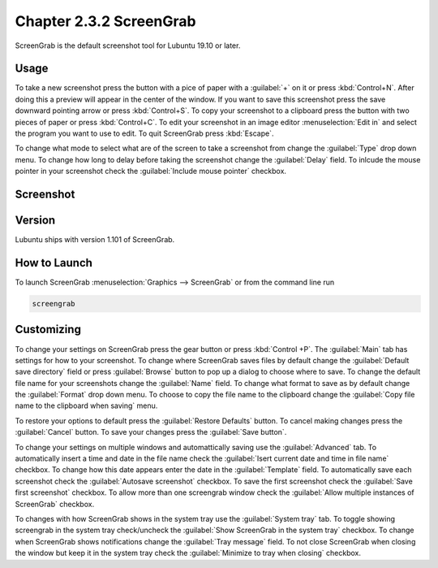 Chapter 2.3.2 ScreenGrab
========================

ScreenGrab is the default screenshot tool for Lubuntu 19.10 or later.

Usage
-----
To take a new screenshot press the button with a pice of paper with a :guilabel:`+` on it or press :kbd:`Control+N`. After doing this a preview will appear in the center of the window. If you want to save this screenshot press the save downward pointing arrow or press :kbd:`Control+S`. To copy your screenshot to a clipboard press the button with two pieces of paper or press :kbd:`Control+C`. To edit your screenshot in an image editor :menuselection:`Edit in` and select the program you want to use to edit. To quit ScreenGrab press :kbd:`Escape`.

To change what mode to select what are of the screen to take a screenshot from change the :guilabel:`Type` drop down menu. To change how long to delay before taking the screenshot change the :guilabel:`Delay` field. To inlcude the mouse pointer in your screenshot check the :guilabel:`Include mouse pointer` checkbox.

Screenshot
----------
.. image:: screengrab.png

Version
-------
Lubuntu ships with version 1.101 of ScreenGrab.

How to Launch
-------------
To launch ScreenGrab :menuselection:`Graphics --> ScreenGrab` or from the command line run

.. code::

   screengrab  

Customizing
-----------
To change your settings on ScreenGrab press the gear button or press :kbd:`Control +P`. The :guilabel:`Main` tab has settings for how to your screenshot. To change where ScreenGrab saves files by default change the :guilabel:`Default save directory` field or press :guilabel:`Browse` button to pop up a dialog to choose where to save. To change the default file name for your screenshots change the :guilabel:`Name` field. To change what format to save as by default change the :guilabel:`Format` drop down menu. To choose to copy the file name to the clipboard change the :guilabel:`Copy file name to the clipboard when saving` menu.

.. image:: ScreenGrab-Main.png

To restore your options to default press the :guilabel:`Restore Defaults` button. To cancel making changes press the :guilabel:`Cancel` button. To save your changes press the :guilabel:`Save button`.

To change your settings on multiple windows and automattically saving use the :guilabel:`Advanced` tab. To automatically insert a time and date in the file name check the :guilabel:`Isert current date and time in file name` checkbox. To change how this date appears enter the date in the :guilabel:`Template` field. To automatically save each screenshot check the :guilabel:`Autosave screenshot` checkbox. To save the first screenshot check the :guilabel:`Save first screenshot` checkbox. To allow more than one screengrab window check the :guilabel:`Allow multiple instances of ScreenGrab` checkbox.

.. image:: ScreenGrab-advanced.png

To changes with how ScreenGrab shows in the system tray use the :guilabel:`System tray` tab. To toggle showing screengrab in the system tray check/uncheck the :guilabel:`Show ScreenGrab in the system tray` checkbox. To change when ScreenGrab shows notifications change the :guilabel:`Tray message` field. To not close ScreenGrab when closing the window but keep it in the system tray check the :guilabel:`Minimize to tray when closing` checkbox.


